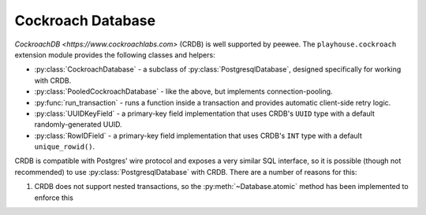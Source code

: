 .. _crdb:

Cockroach Database
------------------

`CockroachDB <https://www.cockroachlabs.com>` (CRDB) is well supported by
peewee. The ``playhouse.cockroach`` extension module provides the following
classes and helpers:

* :py:class:`CockroachDatabase` - a subclass of :py:class:`PostgresqlDatabase`,
  designed specifically for working with CRDB.
* :py:class:`PooledCockroachDatabase` - like the above, but implements
  connection-pooling.
* :py:func:`run_transaction` - runs a function inside a transaction and
  provides automatic client-side retry logic.
* :py:class:`UUIDKeyField` - a primary-key field implementation that uses
  CRDB's ``UUID`` type with a default randomly-generated UUID.
* :py:class:`RowIDField` - a primary-key field implementation that uses CRDB's
  ``INT`` type with a default ``unique_rowid()``.

CRDB is compatible with Postgres' wire protocol and exposes a very similar
SQL interface, so it is possible (though not recommended) to use
:py:class:`PostgresqlDatabase` with CRDB. There are a number of reasons for
this:

1. CRDB does not support nested transactions, so the
   :py:meth:`~Database.atomic` method has been implemented to enforce this
